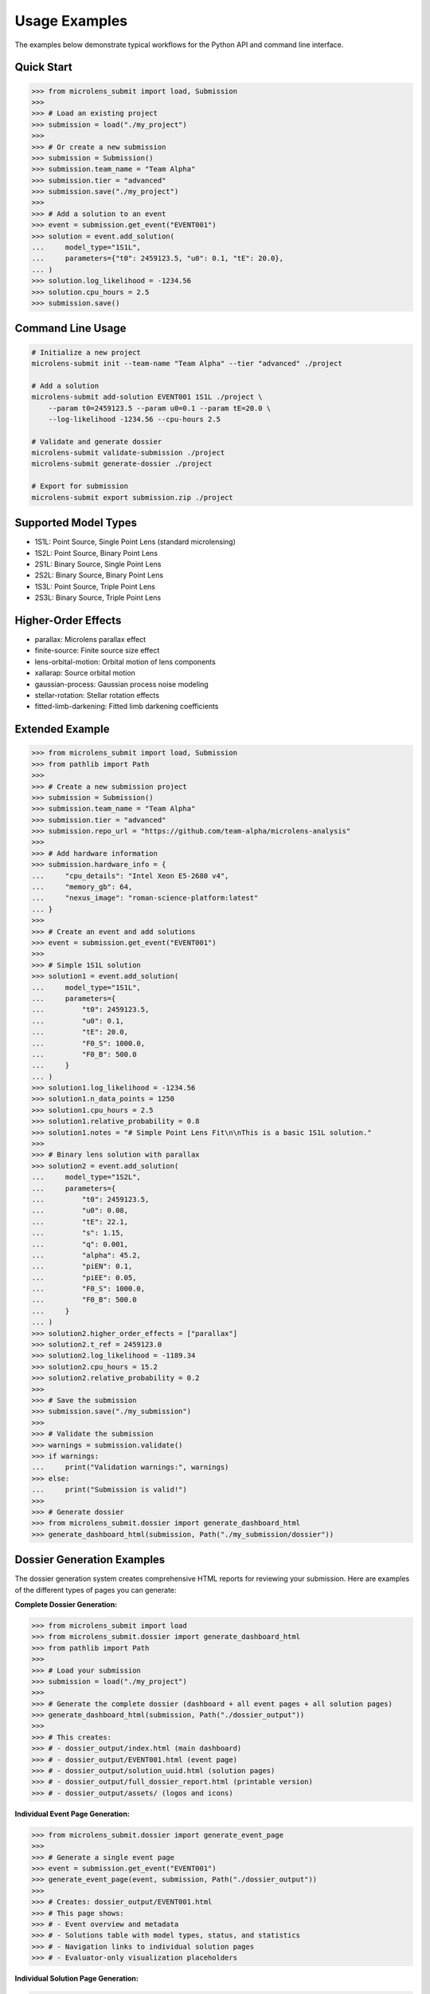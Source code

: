 Usage Examples
==============

The examples below demonstrate typical workflows for the Python API and
command line interface.

Quick Start
-----------

.. code-block:: python

    >>> from microlens_submit import load, Submission
    >>>
    >>> # Load an existing project
    >>> submission = load("./my_project")
    >>>
    >>> # Or create a new submission
    >>> submission = Submission()
    >>> submission.team_name = "Team Alpha"
    >>> submission.tier = "advanced"
    >>> submission.save("./my_project")
    >>>
    >>> # Add a solution to an event
    >>> event = submission.get_event("EVENT001")
    >>> solution = event.add_solution(
    ...     model_type="1S1L",
    ...     parameters={"t0": 2459123.5, "u0": 0.1, "tE": 20.0},
    ... )
    >>> solution.log_likelihood = -1234.56
    >>> solution.cpu_hours = 2.5
    >>> submission.save()

Command Line Usage
------------------

.. code-block:: bash

    # Initialize a new project
    microlens-submit init --team-name "Team Alpha" --tier "advanced" ./project

    # Add a solution
    microlens-submit add-solution EVENT001 1S1L ./project \
        --param t0=2459123.5 --param u0=0.1 --param tE=20.0 \
        --log-likelihood -1234.56 --cpu-hours 2.5

    # Validate and generate dossier
    microlens-submit validate-submission ./project
    microlens-submit generate-dossier ./project

    # Export for submission
    microlens-submit export submission.zip ./project

Supported Model Types
---------------------

- 1S1L: Point Source, Single Point Lens (standard microlensing)
- 1S2L: Point Source, Binary Point Lens
- 2S1L: Binary Source, Single Point Lens
- 2S2L: Binary Source, Binary Point Lens
- 1S3L: Point Source, Triple Point Lens
- 2S3L: Binary Source, Triple Point Lens

Higher-Order Effects
--------------------

- parallax: Microlens parallax effect
- finite-source: Finite source size effect
- lens-orbital-motion: Orbital motion of lens components
- xallarap: Source orbital motion
- gaussian-process: Gaussian process noise modeling
- stellar-rotation: Stellar rotation effects
- fitted-limb-darkening: Fitted limb darkening coefficients

Extended Example
----------------

.. code-block:: python

    >>> from microlens_submit import load, Submission
    >>> from pathlib import Path
    >>>
    >>> # Create a new submission project
    >>> submission = Submission()
    >>> submission.team_name = "Team Alpha"
    >>> submission.tier = "advanced"
    >>> submission.repo_url = "https://github.com/team-alpha/microlens-analysis"
    >>>
    >>> # Add hardware information
    >>> submission.hardware_info = {
    ...     "cpu_details": "Intel Xeon E5-2680 v4",
    ...     "memory_gb": 64,
    ...     "nexus_image": "roman-science-platform:latest"
    ... }
    >>>
    >>> # Create an event and add solutions
    >>> event = submission.get_event("EVENT001")
    >>>
    >>> # Simple 1S1L solution
    >>> solution1 = event.add_solution(
    ...     model_type="1S1L",
    ...     parameters={
    ...         "t0": 2459123.5,
    ...         "u0": 0.1,
    ...         "tE": 20.0,
    ...         "F0_S": 1000.0,
    ...         "F0_B": 500.0
    ...     }
    ... )
    >>> solution1.log_likelihood = -1234.56
    >>> solution1.n_data_points = 1250
    >>> solution1.cpu_hours = 2.5
    >>> solution1.relative_probability = 0.8
    >>> solution1.notes = "# Simple Point Lens Fit\n\nThis is a basic 1S1L solution."
    >>>
    >>> # Binary lens solution with parallax
    >>> solution2 = event.add_solution(
    ...     model_type="1S2L",
    ...     parameters={
    ...         "t0": 2459123.5,
    ...         "u0": 0.08,
    ...         "tE": 22.1,
    ...         "s": 1.15,
    ...         "q": 0.001,
    ...         "alpha": 45.2,
    ...         "piEN": 0.1,
    ...         "piEE": 0.05,
    ...         "F0_S": 1000.0,
    ...         "F0_B": 500.0
    ...     }
    ... )
    >>> solution2.higher_order_effects = ["parallax"]
    >>> solution2.t_ref = 2459123.0
    >>> solution2.log_likelihood = -1189.34
    >>> solution2.cpu_hours = 15.2
    >>> solution2.relative_probability = 0.2
    >>>
    >>> # Save the submission
    >>> submission.save("./my_submission")
    >>>
    >>> # Validate the submission
    >>> warnings = submission.validate()
    >>> if warnings:
    ...     print("Validation warnings:", warnings)
    >>> else:
    ...     print("Submission is valid!")
    >>>
    >>> # Generate dossier
    >>> from microlens_submit.dossier import generate_dashboard_html
    >>> generate_dashboard_html(submission, Path("./my_submission/dossier"))

Dossier Generation Examples
---------------------------

The dossier generation system creates comprehensive HTML reports for reviewing your submission. Here are examples of the different types of pages you can generate:

**Complete Dossier Generation:**

.. code-block:: python

    >>> from microlens_submit import load
    >>> from microlens_submit.dossier import generate_dashboard_html
    >>> from pathlib import Path
    >>>
    >>> # Load your submission
    >>> submission = load("./my_project")
    >>>
    >>> # Generate the complete dossier (dashboard + all event pages + all solution pages)
    >>> generate_dashboard_html(submission, Path("./dossier_output"))
    >>>
    >>> # This creates:
    >>> # - dossier_output/index.html (main dashboard)
    >>> # - dossier_output/EVENT001.html (event page)
    >>> # - dossier_output/solution_uuid.html (solution pages)
    >>> # - dossier_output/full_dossier_report.html (printable version)
    >>> # - dossier_output/assets/ (logos and icons)

**Individual Event Page Generation:**

.. code-block:: python

    >>> from microlens_submit.dossier import generate_event_page
    >>>
    >>> # Generate a single event page
    >>> event = submission.get_event("EVENT001")
    >>> generate_event_page(event, submission, Path("./dossier_output"))
    >>>
    >>> # Creates: dossier_output/EVENT001.html
    >>> # This page shows:
    >>> # - Event overview and metadata
    >>> # - Solutions table with model types, status, and statistics
    >>> # - Navigation links to individual solution pages
    >>> # - Evaluator-only visualization placeholders

**Individual Solution Page Generation:**

.. code-block:: python

    >>> from microlens_submit.dossier import generate_solution_page
    >>>
    >>> # Generate a single solution page
    >>> solution = event.get_solution("solution_uuid_here")
    >>> generate_solution_page(solution, event, submission, Path("./dossier_output"))
    >>>
    >>> # Creates: dossier_output/solution_uuid_here.html
    >>> # This page shows:
    >>> # - Solution header with model type and metadata
    >>> # - Parameter tables with uncertainties
    >>> # - Markdown-rendered notes with syntax highlighting
    >>> # - Plot placeholders and compute statistics
    >>> # - Evaluator-only comparison sections

**Custom Dossier Content Generation:**

.. code-block:: python

    >>> from microlens_submit.dossier import (
    ...     _generate_dashboard_content,
    ...     _generate_event_page_content,
    ...     _generate_solution_page_content
    ... )
    >>>
    >>> # Generate HTML content without saving files
    >>> dashboard_html = _generate_dashboard_content(submission)
    >>> event_html = _generate_event_page_content(event, submission)
    >>> solution_html = _generate_solution_page_content(solution, event, submission)
    >>>
    >>> # Custom processing or integration
    >>> with open("custom_dashboard.html", "w") as f:
    ...     f.write(dashboard_html)

**Full Dossier Report Generation:**

.. code-block:: python

    >>> from microlens_submit.dossier import _generate_full_dossier_report_html
    >>>
    >>> # Generate a comprehensive single-file report
    >>> _generate_full_dossier_report_html(submission, Path("./dossier_output"))
    >>>
    >>> # Creates: dossier_output/full_dossier_report.html
    >>> # This single file contains:
    >>> # - Complete dashboard content
    >>> # - All event pages
    >>> # - All active solution pages
    >>> # - Section dividers and navigation
    >>> # - Print-friendly formatting

**Dossier Features:**

The generated dossier includes:

- **Dashboard**: Overview with submission statistics, progress tracking, and event summaries
- **Event Pages**: Detailed views of each event with solution tables and metadata
- **Solution Pages**: Individual solution details with parameters, notes, and visualizations
- **Navigation**: Links between pages and back to dashboard
- **Styling**: Professional Tailwind CSS design with RGES-PIT branding
- **Notes Rendering**: Markdown support with syntax highlighting for code blocks
- **GitHub Integration**: Commit links when repository information is available
- **Responsive Design**: Works on desktop and mobile devices
- **Print Support**: Optimized for printing and PDF generation

**CLI Dossier Generation:**

.. code-block:: bash

    # Generate complete dossier
    microlens-submit generate-dossier ./my_project

    # Generate dossier for specific event only
    microlens-submit generate-dossier ./my_project --event-id EVENT001

    # Generate dossier for specific solution only
    microlens-submit generate-dossier ./my_project --solution-id solution_uuid_here

    # Generate with priority flags (for advanced users)
    microlens-submit generate-dossier ./my_project --priority-flags

.. note::
   This package stores data in JSON and performs extensive validation to
   ensure correctness. Dossier generation produces printable HTML reports
   with Tailwind CSS styling and syntax highlighted notes.
